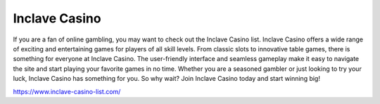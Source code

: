 Inclave Casino
===================================

If you are a fan of online gambling, you may want to check out the Inclave Casino list. Inclave Casino offers a wide range of exciting and entertaining games for players of all skill levels. From classic slots to innovative table games, there is something for everyone at Inclave Casino. The user-friendly interface and seamless gameplay make it easy to navigate the site and start playing your favorite games in no time. Whether you are a seasoned gambler or just looking to try your luck, Inclave Casino has something for you. So why wait? Join Inclave Casino today and start winning big!

https://www.inclave-casino-list.com/
